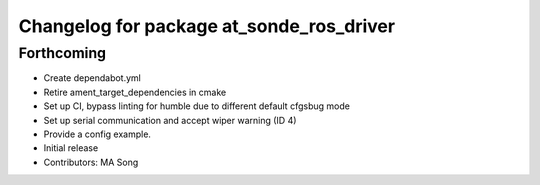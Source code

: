 ^^^^^^^^^^^^^^^^^^^^^^^^^^^^^^^^^^^^^^^^^
Changelog for package at_sonde_ros_driver
^^^^^^^^^^^^^^^^^^^^^^^^^^^^^^^^^^^^^^^^^

Forthcoming
-----------

* Create dependabot.yml
* Retire ament_target_dependencies in cmake
* Set up CI, bypass linting for humble due to different default cfgsbug mode
* Set up serial communication and accept wiper warning (ID 4)
* Provide a config example.
* Initial release
* Contributors: MA Song
